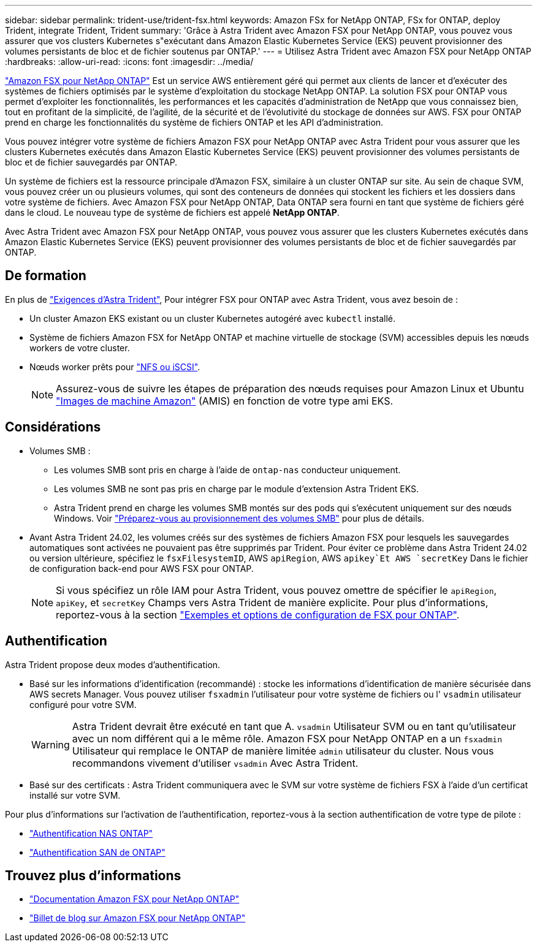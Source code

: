 ---
sidebar: sidebar 
permalink: trident-use/trident-fsx.html 
keywords: Amazon FSx for NetApp ONTAP, FSx for ONTAP, deploy Trident, integrate Trident, Trident 
summary: 'Grâce à Astra Trident avec Amazon FSX pour NetApp ONTAP, vous pouvez vous assurer que vos clusters Kubernetes s"exécutant dans Amazon Elastic Kubernetes Service (EKS) peuvent provisionner des volumes persistants de bloc et de fichier soutenus par ONTAP.' 
---
= Utilisez Astra Trident avec Amazon FSX pour NetApp ONTAP
:hardbreaks:
:allow-uri-read: 
:icons: font
:imagesdir: ../media/


[role="lead"]
https://docs.aws.amazon.com/fsx/latest/ONTAPGuide/what-is-fsx-ontap.html["Amazon FSX pour NetApp ONTAP"^] Est un service AWS entièrement géré qui permet aux clients de lancer et d'exécuter des systèmes de fichiers optimisés par le système d'exploitation du stockage NetApp ONTAP. La solution FSX pour ONTAP vous permet d'exploiter les fonctionnalités, les performances et les capacités d'administration de NetApp que vous connaissez bien, tout en profitant de la simplicité, de l'agilité, de la sécurité et de l'évolutivité du stockage de données sur AWS. FSX pour ONTAP prend en charge les fonctionnalités du système de fichiers ONTAP et les API d'administration.

Vous pouvez intégrer votre système de fichiers Amazon FSX pour NetApp ONTAP avec Astra Trident pour vous assurer que les clusters Kubernetes exécutés dans Amazon Elastic Kubernetes Service (EKS) peuvent provisionner des volumes persistants de bloc et de fichier sauvegardés par ONTAP.

Un système de fichiers est la ressource principale d'Amazon FSX, similaire à un cluster ONTAP sur site. Au sein de chaque SVM, vous pouvez créer un ou plusieurs volumes, qui sont des conteneurs de données qui stockent les fichiers et les dossiers dans votre système de fichiers. Avec Amazon FSX pour NetApp ONTAP, Data ONTAP sera fourni en tant que système de fichiers géré dans le cloud. Le nouveau type de système de fichiers est appelé *NetApp ONTAP*.

Avec Astra Trident avec Amazon FSX pour NetApp ONTAP, vous pouvez vous assurer que les clusters Kubernetes exécutés dans Amazon Elastic Kubernetes Service (EKS) peuvent provisionner des volumes persistants de bloc et de fichier sauvegardés par ONTAP.



== De formation

En plus de link:../trident-get-started/requirements.html["Exigences d'Astra Trident"], Pour intégrer FSX pour ONTAP avec Astra Trident, vous avez besoin de :

* Un cluster Amazon EKS existant ou un cluster Kubernetes autogéré avec `kubectl` installé.
* Système de fichiers Amazon FSX for NetApp ONTAP et machine virtuelle de stockage (SVM) accessibles depuis les nœuds workers de votre cluster.
* Nœuds worker prêts pour link:worker-node-prep.html["NFS ou iSCSI"].
+

NOTE: Assurez-vous de suivre les étapes de préparation des nœuds requises pour Amazon Linux et Ubuntu https://docs.aws.amazon.com/AWSEC2/latest/UserGuide/AMIs.html["Images de machine Amazon"^] (AMIS) en fonction de votre type ami EKS.





== Considérations

* Volumes SMB :
+
** Les volumes SMB sont pris en charge à l'aide de `ontap-nas` conducteur uniquement.
** Les volumes SMB ne sont pas pris en charge par le module d'extension Astra Trident EKS.
** Astra Trident prend en charge les volumes SMB montés sur des pods qui s'exécutent uniquement sur des nœuds Windows. Voir link:../trident-use/trident-fsx-storage-backend.html#prepare-to-provision-smb-volumes["Préparez-vous au provisionnement des volumes SMB"] pour plus de détails.


* Avant Astra Trident 24.02, les volumes créés sur des systèmes de fichiers Amazon FSX pour lesquels les sauvegardes automatiques sont activées ne pouvaient pas être supprimés par Trident. Pour éviter ce problème dans Astra Trident 24.02 ou version ultérieure, spécifiez le `fsxFilesystemID`, AWS `apiRegion`, AWS `apikey`Et AWS `secretKey` Dans le fichier de configuration back-end pour AWS FSX pour ONTAP.
+

NOTE: Si vous spécifiez un rôle IAM pour Astra Trident, vous pouvez omettre de spécifier le `apiRegion`, `apiKey`, et `secretKey` Champs vers Astra Trident de manière explicite. Pour plus d'informations, reportez-vous à la section link:../trident-use/trident-fsx-examples.html["Exemples et options de configuration de FSX pour ONTAP"].





== Authentification

Astra Trident propose deux modes d'authentification.

* Basé sur les informations d'identification (recommandé) : stocke les informations d'identification de manière sécurisée dans AWS secrets Manager. Vous pouvez utiliser `fsxadmin` l'utilisateur pour votre système de fichiers ou l' `vsadmin` utilisateur configuré pour votre SVM.
+

WARNING: Astra Trident devrait être exécuté en tant que A. `vsadmin` Utilisateur SVM ou en tant qu'utilisateur avec un nom différent qui a le même rôle. Amazon FSX pour NetApp ONTAP en a un `fsxadmin` Utilisateur qui remplace le ONTAP de manière limitée `admin` utilisateur du cluster. Nous vous recommandons vivement d'utiliser `vsadmin` Avec Astra Trident.

* Basé sur des certificats : Astra Trident communiquera avec le SVM sur votre système de fichiers FSX à l'aide d'un certificat installé sur votre SVM.


Pour plus d'informations sur l'activation de l'authentification, reportez-vous à la section authentification de votre type de pilote :

* link:ontap-nas-prep.html["Authentification NAS ONTAP"]
* link:ontap-san-prep.html["Authentification SAN de ONTAP"]




== Trouvez plus d'informations

* https://docs.aws.amazon.com/fsx/latest/ONTAPGuide/what-is-fsx-ontap.html["Documentation Amazon FSX pour NetApp ONTAP"^]
* https://www.netapp.com/blog/amazon-fsx-for-netapp-ontap/["Billet de blog sur Amazon FSX pour NetApp ONTAP"^]

